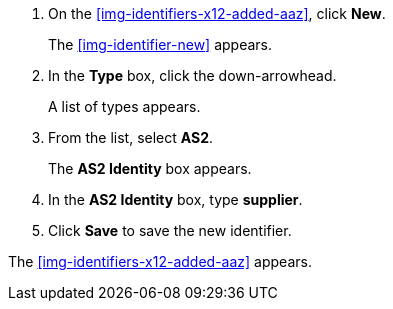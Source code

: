 . On the <<img-identifiers-x12-added-aaz>>, click *New*.
+
The <<img-identifier-new>> appears.

. In the *Type* box, click the down-arrowhead.
+
A list of types appears.
. From the list, select *AS2*.
+
The *AS2 Identity* box appears.
. In the *AS2 Identity* box, type *supplier*.

. Click *Save* to save the new identifier.

The <<img-identifiers-x12-added-aaz>> appears.